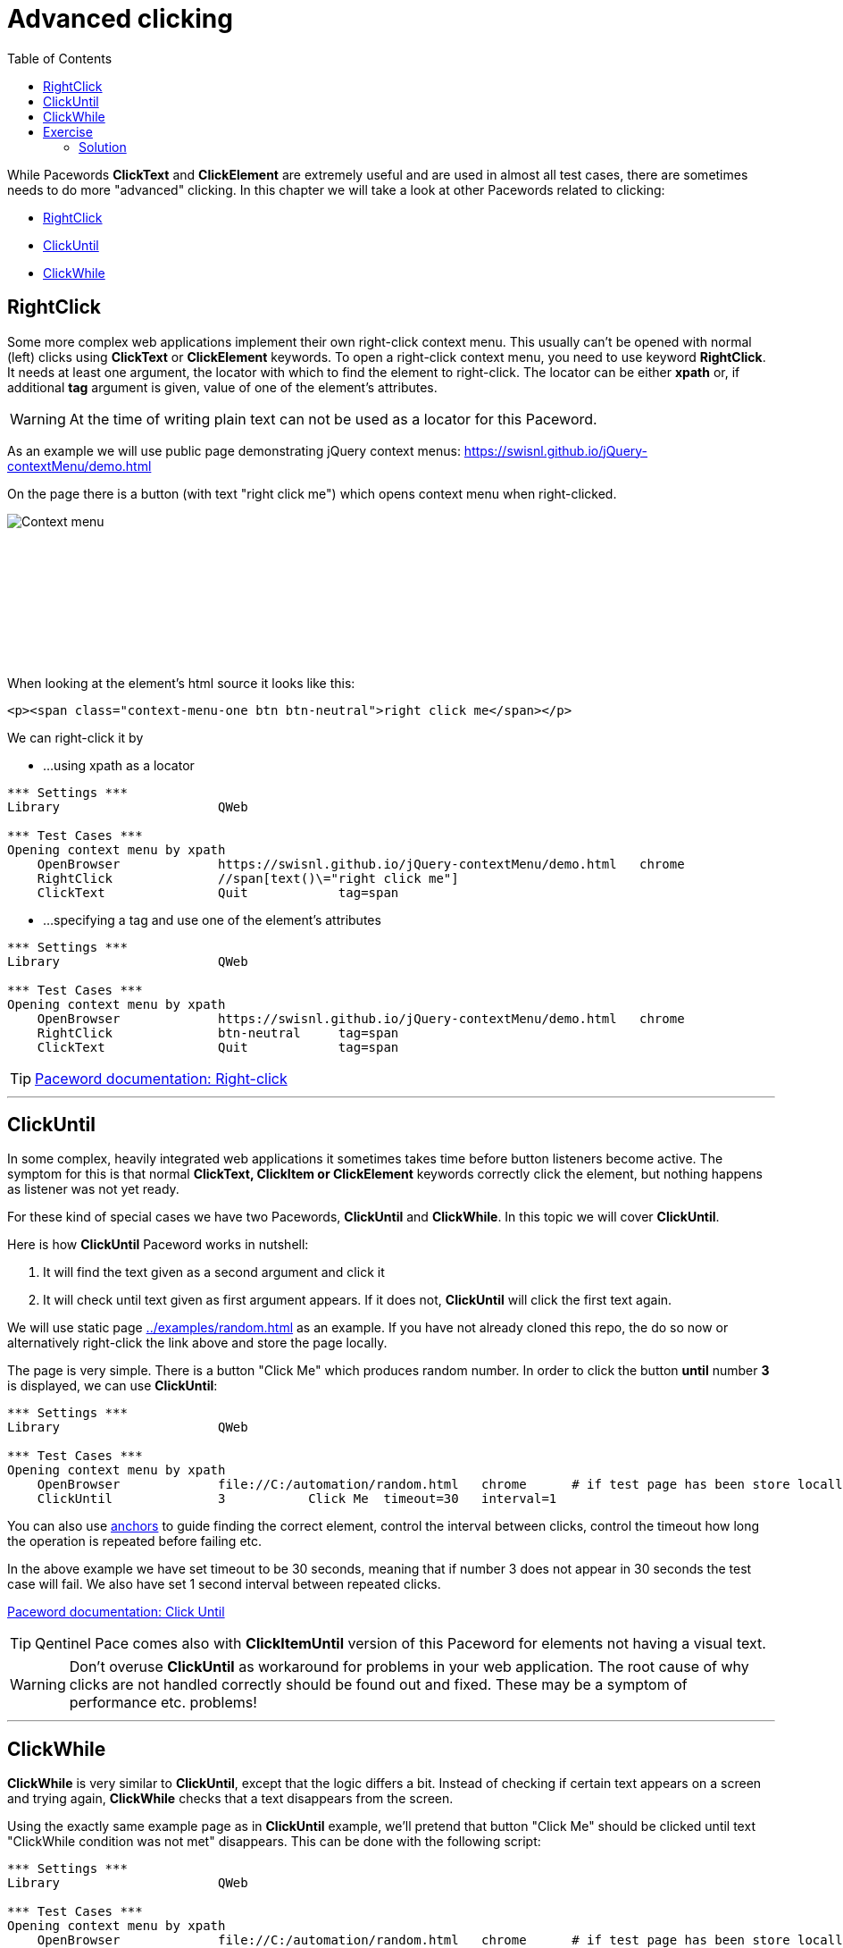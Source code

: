 // We must enable experimental attribute.
:experimental:
:icons: font
:toc:

// GitHub doesn't render asciidoc exactly as intended, so we adjust settings and utilize some html

ifdef::env-github[]

:tip-caption: :bulb:
:note-caption: :information_source:
:important-caption: :heavy_exclamation_mark:
:caution-caption: :fire:
:warning-caption: :warning:
endif::[]

= Advanced clicking

While Pacewords *ClickText* and *ClickElement* are extremely useful and are used in almost all test cases, there are sometimes needs to do more "advanced" clicking. In this chapter we will take a look at other Pacewords related to clicking:

* <<RightClick>>
* <<ClickUntil>>
* <<ClickWhile>>

== RightClick

Some more complex web applications implement their own right-click context menu. This usually can't be opened with normal (left) clicks using *ClickText* or *ClickElement* keywords. To open a right-click context menu, you need to use keyword *RightClick*. It needs at least one argument, the locator with which to find the element to right-click. The locator can be either *xpath* or, if additional *tag* argument is given, value of one of the element's attributes.

WARNING: At the time of writing plain text can not be used as a locator for this Paceword.

As an example we will use public page demonstrating jQuery context menus: 
https://swisnl.github.io/jQuery-contextMenu/demo.html

On the page there is a button (with text "right click me") which opens context menu when right-clicked. 
[.left]
image::../images/context_menu_example.png[Context menu]
{empty} +
{empty} +
{empty} +
{empty} +
{empty} +
{empty} +
{empty} +
{empty} +


When looking at the element's html source it looks like this:

[source, html]
----
<p><span class="context-menu-one btn btn-neutral">right click me</span></p>
----

We can right-click it by

* ...using xpath as a locator

[source, robotframework]
----
*** Settings ***
Library                     QWeb

*** Test Cases ***
Opening context menu by xpath
    OpenBrowser             https://swisnl.github.io/jQuery-contextMenu/demo.html   chrome
    RightClick              //span[text()\="right click me"]
    ClickText               Quit            tag=span
----

* ...specifying a tag and use one of the element's attributes

[source, robotframework]
----
*** Settings ***
Library                     QWeb

*** Test Cases ***
Opening context menu by xpath
    OpenBrowser             https://swisnl.github.io/jQuery-contextMenu/demo.html   chrome
    RightClick              btn-neutral     tag=span
    ClickText               Quit            tag=span
----

TIP: https://help.pace.qentinel.com/pacewords-reference/current/pacewords/interaction/rightclick_qweb.html[Paceword documentation: Right-click]

'''

== ClickUntil

In some complex, heavily integrated web applications it sometimes takes time before button listeners become active. The symptom for this is that normal *ClickText, ClickItem or ClickElement* keywords correctly click the element, but nothing happens as listener was not yet ready.

For these kind of special cases we have two Pacewords, *ClickUntil* and *ClickWhile*. In this topic we will cover *ClickUntil*.

Here is how *ClickUntil* Paceword works in nutshell:

. It will find the text given as a second argument and click it
. It will check until text given as first argument appears. If it does not, *ClickUntil* will click the first text again.

We will use static page link:../examples/random.html[../examples/random.html] as an example. If you have not already cloned this repo, the do so now or alternatively right-click the link above and store the page locally.

The page is very simple. There is a button "Click Me" which produces random number. In order to click the button *until* number *3* is displayed, we can use *ClickUntil*:

[source, robot framework]
----
*** Settings ***
Library                     QWeb

*** Test Cases ***
Opening context menu by xpath
    OpenBrowser             file://C:/automation/random.html   chrome      # if test page has been store locally to c:\automation folder
    ClickUntil              3           Click Me  timeout=30   interval=1
----


You can also use xref:anchors.adoc[anchors] to guide finding the correct element, control the interval between clicks, control the timeout how long the operation is repeated before failing etc. 

In the above example we have set timeout to be 30 seconds, meaning that if number 3 does not appear in 30 seconds the test case will fail. We also have set 1 second interval between repeated clicks.

https://help.pace.qentinel.com/pacewords-reference/current/pacewords/interaction/clickuntil_qweb.html[Paceword documentation: Click Until]

TIP: Qentinel Pace comes also with *ClickItemUntil* version of this Paceword for elements not having a visual text.

WARNING: Don't overuse *ClickUntil* as workaround for problems in your web application. The root cause of why clicks are not handled correctly should be found out and fixed. These may be a symptom of performance etc. problems!

// TODO: ClickUntil video

'''

== ClickWhile

*ClickWhile* is very similar to *ClickUntil*, except that the logic differs a bit. Instead of checking if certain text appears on a screen and trying again, *ClickWhile* checks that a text disappears from the screen.

Using the exactly same example page as in *ClickUntil* example, we'll pretend that button "Click Me" should be clicked until text "ClickWhile condition was not met" disappears. This can be done with the following script:

[source, robot framework]
----
*** Settings ***
Library                     QWeb

*** Test Cases ***
Opening context menu by xpath
    OpenBrowser             file://C:/automation/random.html   chrome      # if test page has been store locally to c:\automation folder
    ClickWhile      condition not met       Click Me  timeout=30   interval=1
----

https://help.pace.qentinel.com/pacewords-reference/current/pacewords/interaction/clickwhile_qweb.html[Paceword documentation: ClickWhile]

## Exercise

Build on top of the examples above and using the same example pages, create 3 test cases:

. Test Case 1
  .. Open page https://swisnl.github.io/jQuery-contextMenu/demo.html   chrome
  .. Right-click button "right-click me"
  .. Click "Delete" from the context menu when it opens
. Test Case 2
  .. Open page random.html from ../examples folder
  .. Click button "Click Me" until number "8" appears
. Test Case 3
  .. Open page random.html from ../examples folder
  .. Click button "Click Me" until "ClickWhile condition was not met" disappears
  .. Wait maximum of 45 seconds for this to happen and click button in 2 second intervals
 
### Solution

Exercise example solution can be found the repo. Please try to implement a solution first before looking at the solution.

Run this solution from repo root by:
```
robot ./05/05_solution.robot 
```

'''
link:../README.md[Tutorial index]  |  link:../06/timeouts.adoc[Next]

